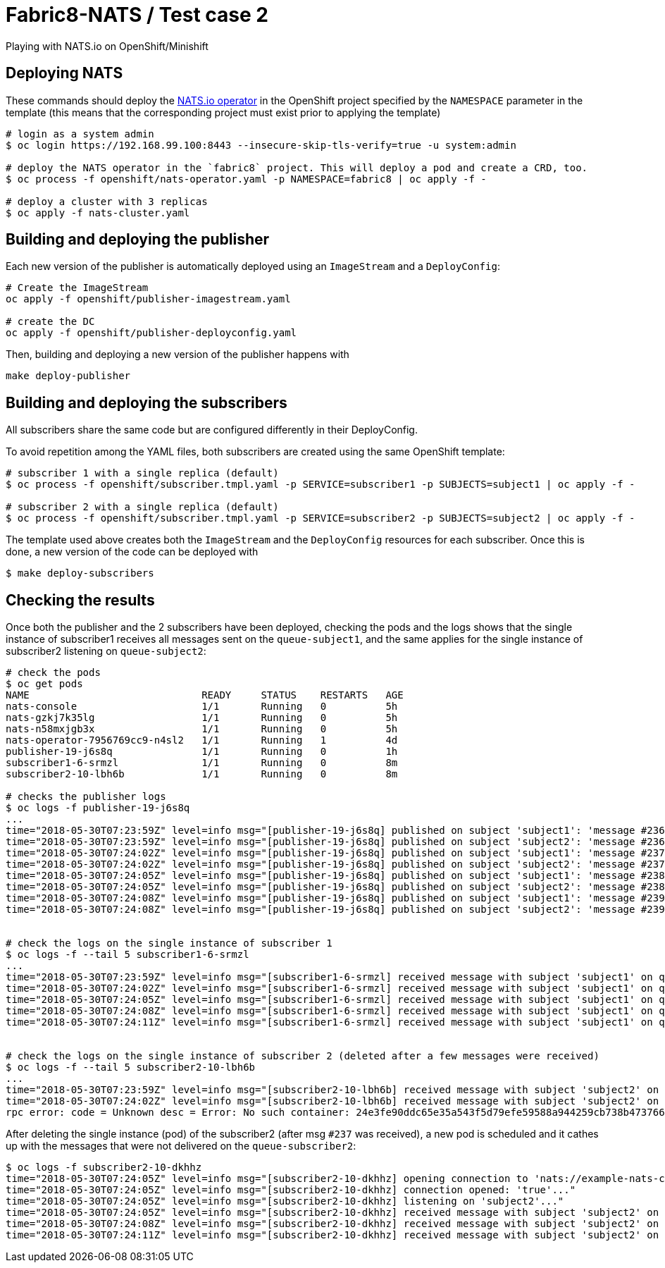 = Fabric8-NATS / Test case 2

Playing with NATS.io on OpenShift/Minishift

== Deploying NATS

These commands should deploy the https://github.com/nats-io/nats-operator[NATS.io operator]
in the OpenShift project specified by the `NAMESPACE` parameter in the template (this means
that the corresponding project must exist prior to applying the template)

```
# login as a system admin
$ oc login https://192.168.99.100:8443 --insecure-skip-tls-verify=true -u system:admin

# deploy the NATS operator in the `fabric8` project. This will deploy a pod and create a CRD, too.
$ oc process -f openshift/nats-operator.yaml -p NAMESPACE=fabric8 | oc apply -f -

# deploy a cluster with 3 replicas
$ oc apply -f nats-cluster.yaml
```

== Building and deploying the publisher

Each new version of the publisher is automatically deployed using an `ImageStream` and a `DeployConfig`:

```
# Create the ImageStream
oc apply -f openshift/publisher-imagestream.yaml

# create the DC
oc apply -f openshift/publisher-deployconfig.yaml
```

Then, building and deploying a new version of the publisher happens with

```
make deploy-publisher
```

== Building and deploying the subscribers

All subscribers share the same code but are configured differently in their DeployConfig.

To avoid repetition among the YAML files, both subscribers are created using the same OpenShift template:

```
# subscriber 1 with a single replica (default)
$ oc process -f openshift/subscriber.tmpl.yaml -p SERVICE=subscriber1 -p SUBJECTS=subject1 | oc apply -f -

# subscriber 2 with a single replica (default)
$ oc process -f openshift/subscriber.tmpl.yaml -p SERVICE=subscriber2 -p SUBJECTS=subject2 | oc apply -f -
```

The template used above creates both the `ImageStream` and the `DeployConfig` resources for each subscriber. Once this is done, a new version of the code can be deployed with

```
$ make deploy-subscribers
```

== Checking the results

Once both the publisher and the 2 subscribers have been deployed, checking the pods and the logs shows that the single instance of subscriber1 receives all messages sent on the `queue-subject1`, and the same applies for the single instance of subscriber2 listening on `queue-subject2`:

```
# check the pods
$ oc get pods
NAME                             READY     STATUS    RESTARTS   AGE
nats-console                     1/1       Running   0          5h
nats-gzkj7k35lg                  1/1       Running   0          5h
nats-n58mxjgb3x                  1/1       Running   0          5h
nats-operator-7956769cc9-n4sl2   1/1       Running   1          4d
publisher-19-j6s8q               1/1       Running   0          1h
subscriber1-6-srmzl              1/1       Running   0          8m
subscriber2-10-lbh6b             1/1       Running   0          8m

# checks the publisher logs 
$ oc logs -f publisher-19-j6s8q
...
time="2018-05-30T07:23:59Z" level=info msg="[publisher-19-j6s8q] published on subject 'subject1': 'message #236'"
time="2018-05-30T07:23:59Z" level=info msg="[publisher-19-j6s8q] published on subject 'subject2': 'message #236'"
time="2018-05-30T07:24:02Z" level=info msg="[publisher-19-j6s8q] published on subject 'subject1': 'message #237'"
time="2018-05-30T07:24:02Z" level=info msg="[publisher-19-j6s8q] published on subject 'subject2': 'message #237'"
time="2018-05-30T07:24:05Z" level=info msg="[publisher-19-j6s8q] published on subject 'subject1': 'message #238'"
time="2018-05-30T07:24:05Z" level=info msg="[publisher-19-j6s8q] published on subject 'subject2': 'message #238'"
time="2018-05-30T07:24:08Z" level=info msg="[publisher-19-j6s8q] published on subject 'subject1': 'message #239'"
time="2018-05-30T07:24:08Z" level=info msg="[publisher-19-j6s8q] published on subject 'subject2': 'message #239'"


# check the logs on the single instance of subscriber 1
$ oc logs -f --tail 5 subscriber1-6-srmzl
...
time="2018-05-30T07:23:59Z" level=info msg="[subscriber1-6-srmzl] received message with subject 'subject1' on queue 'queue-subject1': 'message #236'"
time="2018-05-30T07:24:02Z" level=info msg="[subscriber1-6-srmzl] received message with subject 'subject1' on queue 'queue-subject1': 'message #237'"
time="2018-05-30T07:24:05Z" level=info msg="[subscriber1-6-srmzl] received message with subject 'subject1' on queue 'queue-subject1': 'message #238'"
time="2018-05-30T07:24:08Z" level=info msg="[subscriber1-6-srmzl] received message with subject 'subject1' on queue 'queue-subject1': 'message #239'"
time="2018-05-30T07:24:11Z" level=info msg="[subscriber1-6-srmzl] received message with subject 'subject1' on queue 'queue-subject1': 'message #240'"


# check the logs on the single instance of subscriber 2 (deleted after a few messages were received)
$ oc logs -f --tail 5 subscriber2-10-lbh6b
...
time="2018-05-30T07:23:59Z" level=info msg="[subscriber2-10-lbh6b] received message with subject 'subject2' on queue 'queue-subject2': 'message #236'"
time="2018-05-30T07:24:02Z" level=info msg="[subscriber2-10-lbh6b] received message with subject 'subject2' on queue 'queue-subject2': 'message #237'"
rpc error: code = Unknown desc = Error: No such container: 24e3fe90ddc65e35a543f5d79efe59588a944259cb738b4737669894f8483735%
```

After deleting the single instance (pod) of the subscriber2 (after msg `#237` was received), a new pod is scheduled and it cathes up with the messages that were not delivered on the `queue-subscriber2`:

```
$ oc logs -f subscriber2-10-dkhhz
time="2018-05-30T07:24:05Z" level=info msg="[subscriber2-10-dkhhz] opening connection to 'nats://example-nats-cluster:4222'..."
time="2018-05-30T07:24:05Z" level=info msg="[subscriber2-10-dkhhz] connection opened: 'true'..."
time="2018-05-30T07:24:05Z" level=info msg="[subscriber2-10-dkhhz] listening on 'subject2'..."
time="2018-05-30T07:24:05Z" level=info msg="[subscriber2-10-dkhhz] received message with subject 'subject2' on queue 'queue-subject2': 'message #238'"
time="2018-05-30T07:24:08Z" level=info msg="[subscriber2-10-dkhhz] received message with subject 'subject2' on queue 'queue-subject2': 'message #239'"
time="2018-05-30T07:24:11Z" level=info msg="[subscriber2-10-dkhhz] received message with subject 'subject2' on queue 'queue-subject2': 'message #240'"

```